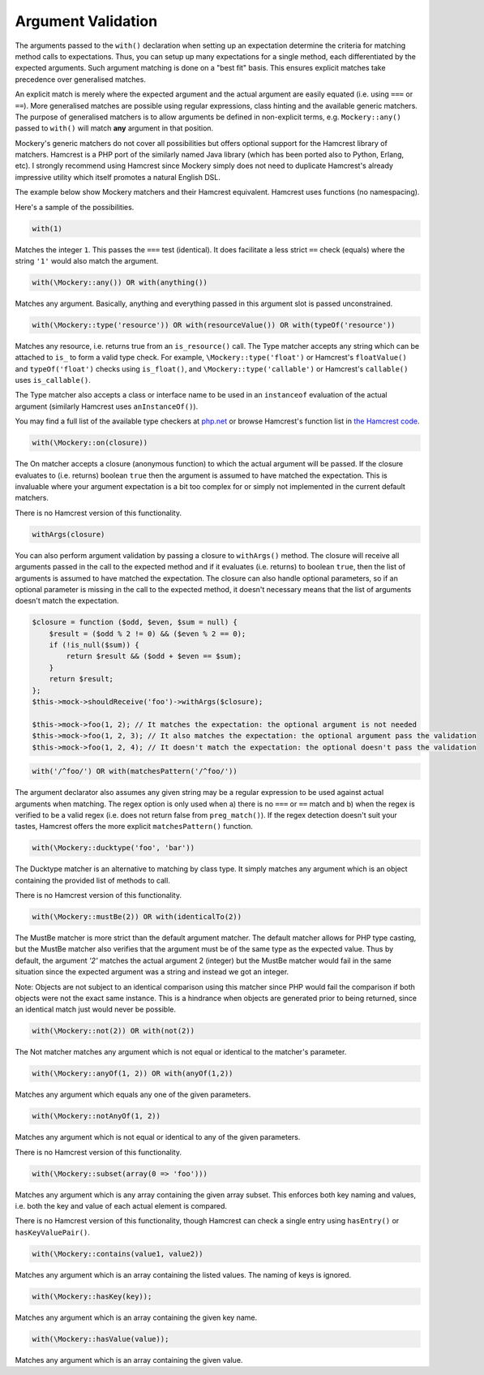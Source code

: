 .. index::
    single: Argument Validation

Argument Validation
===================

The arguments passed to the ``with()`` declaration when setting up an
expectation determine the criteria for matching method calls to expectations.
Thus, you can setup up many expectations for a single method, each
differentiated by the expected arguments. Such argument matching is done on a
"best fit" basis.  This ensures explicit matches take precedence over
generalised matches.

An explicit match is merely where the expected argument and the actual
argument are easily equated (i.e. using ``===`` or ``==``). More generalised
matches are possible using regular expressions, class hinting and the
available generic matchers. The purpose of generalised matchers is to allow
arguments be defined in non-explicit terms, e.g. ``Mockery::any()`` passed to
``with()`` will match **any** argument in that position.

Mockery's generic matchers do not cover all possibilities but offers optional
support for the Hamcrest library of matchers. Hamcrest is a PHP port of the
similarly named Java library (which has been ported also to Python, Erlang,
etc).  I strongly recommend using Hamcrest since Mockery simply does not need
to duplicate Hamcrest's already impressive utility which itself promotes a
natural English DSL.

The example below show Mockery matchers and their Hamcrest equivalent.
Hamcrest uses functions (no namespacing).

Here's a sample of the possibilities.

.. code-block:: php

    with(1)

Matches the integer ``1``. This passes the ``===`` test (identical). It does
facilitate a less strict ``==`` check (equals) where the string ``'1'`` would
also match the
argument.

.. code-block:: php

    with(\Mockery::any()) OR with(anything())

Matches any argument. Basically, anything and everything passed in this
argument slot is passed unconstrained.

.. code-block:: php

    with(\Mockery::type('resource')) OR with(resourceValue()) OR with(typeOf('resource'))

Matches any resource, i.e. returns true from an ``is_resource()`` call. The
Type matcher accepts any string which can be attached to ``is_`` to form a
valid type check. For example, ``\Mockery::type('float')`` or Hamcrest's
``floatValue()`` and ``typeOf('float')`` checks using ``is_float()``, and
``\Mockery::type('callable')`` or Hamcrest's ``callable()`` uses
``is_callable()``.

The Type matcher also accepts a class or interface name to be used in an
``instanceof`` evaluation of the actual argument (similarly Hamcrest uses
``anInstanceOf()``).

You may find a full list of the available type checkers at
`php.net <http://www.php.net/manual/en/ref.var.php>`_ or browse Hamcrest's function
list in
`the Hamcrest code <http://code.google.com/p/hamcrest/source/browse/trunk/hamcrest-php/hamcrest/Hamcrest.php>`_.

.. code-block:: php

    with(\Mockery::on(closure))

The On matcher accepts a closure (anonymous function) to which the actual
argument will be passed. If the closure evaluates to (i.e. returns) boolean
``true`` then the argument is assumed to have matched the expectation. This is
invaluable where your argument expectation is a bit too complex for or simply
not implemented in the current default matchers.

There is no Hamcrest version of this functionality.

.. code-block:: php

    withArgs(closure)

You can also perform argument validation by passing a closure to ``withArgs()``
method. The closure will receive all arguments passed in the call to the expected
method and if it evaluates (i.e. returns) to boolean ``true``, then the list of
arguments is assumed to have matched the expectation. The closure can also
handle optional parameters, so if an optional parameter is missing in the call
to the expected method, it doesn't necessary means that the list of arguments
doesn't match the expectation.

.. code-block:: php

    $closure = function ($odd, $even, $sum = null) {
        $result = ($odd % 2 != 0) && ($even % 2 == 0);
        if (!is_null($sum)) {
            return $result && ($odd + $even == $sum);
        }
        return $result;
    };
    $this->mock->shouldReceive('foo')->withArgs($closure);

    $this->mock->foo(1, 2); // It matches the expectation: the optional argument is not needed
    $this->mock->foo(1, 2, 3); // It also matches the expectation: the optional argument pass the validation
    $this->mock->foo(1, 2, 4); // It doesn't match the expectation: the optional doesn't pass the validation

.. code-block:: php

    with('/^foo/') OR with(matchesPattern('/^foo/'))

The argument declarator also assumes any given string may be a regular
expression to be used against actual arguments when matching. The regex option
is only used when a) there is no ``===`` or ``==`` match and b) when the regex
is verified to be a valid regex (i.e. does not return false from
``preg_match()``).  If the regex detection doesn't suit your tastes, Hamcrest
offers the more explicit ``matchesPattern()`` function.

.. code-block:: php

    with(\Mockery::ducktype('foo', 'bar'))

The Ducktype matcher is an alternative to matching by class type. It simply
matches any argument which is an object containing the provided list of
methods to call.

There is no Hamcrest version of this functionality.

.. code-block:: php

    with(\Mockery::mustBe(2)) OR with(identicalTo(2))

The MustBe matcher is more strict than the default argument matcher. The
default matcher allows for PHP type casting, but the MustBe matcher also
verifies that the argument must be of the same type as the expected value.
Thus by default, the argument `'2'` matches the actual argument 2 (integer)
but the MustBe matcher would fail in the same situation since the expected
argument was a string and instead we got an integer.

Note: Objects are not subject to an identical comparison using this matcher
since PHP would fail the comparison if both objects were not the exact same
instance. This is a hindrance when objects are generated prior to being
returned, since an identical match just would never be possible.

.. code-block:: php

    with(\Mockery::not(2)) OR with(not(2))

The Not matcher matches any argument which is not equal or identical to the
matcher's parameter.

.. code-block:: php

    with(\Mockery::anyOf(1, 2)) OR with(anyOf(1,2))

Matches any argument which equals any one of the given parameters.

.. code-block:: php

    with(\Mockery::notAnyOf(1, 2))

Matches any argument which is not equal or identical to any of the given
parameters.

There is no Hamcrest version of this functionality.

.. code-block:: php

    with(\Mockery::subset(array(0 => 'foo')))

Matches any argument which is any array containing the given array subset.
This enforces both key naming and values, i.e. both the key and value of each
actual element is compared.

There is no Hamcrest version of this functionality, though Hamcrest can check
a single entry using ``hasEntry()`` or ``hasKeyValuePair()``.

.. code-block:: php

    with(\Mockery::contains(value1, value2))

Matches any argument which is an array containing the listed values. The
naming of keys is ignored.

.. code-block:: php

    with(\Mockery::hasKey(key));

Matches any argument which is an array containing the given key name.

.. code-block:: php

    with(\Mockery::hasValue(value));

Matches any argument which is an array containing the given value.
